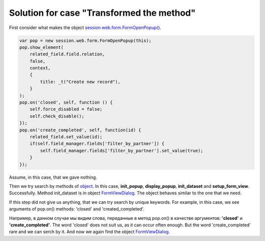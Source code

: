 ============================================
 Solution for case "Transformed the method"
============================================

First consider what makes the object `session.web.form.FormOpenPopup() <https://github.com/yelizariev/mail-addons/blob/9.0/mail_move_message/static/src/js/mail_move_message.js#L64>`_.

.. code-block:: js

    var pop = new session.web.form.FormOpenPopup(this);
    pop.show_element(
        related_field.field.relation,
        false,
        context,
        {
            title: _t("Create new record"),
        }
    );
    pop.on('closed', self, function () {
        self.force_disabled = false;
        self.check_disable();
    });
    pop.on('create_completed', self, function(id) {
        related_field.set_value(id);
        if(self.field_manager.fields['filter_by_partner']) {
            self.field_manager.fields['filter_by_partner'].set_value(true);
        }
    });

Assume, in this case, that we gave nothing.

Then we try search by methods of `object <https://github.com/odoo/odoo/blob/8.0/addons/web/static/src/js/view_form.js#L5373>`_. In this case, **init_popup**, **display_popup**, **init_dataset** and **setup_form_view**. Successfully. Method init_dataset is in object `FormViewDialog <https://github.com/odoo/odoo/blob/9.0/addons/web/static/src/js/views/form_common.js#L850>`_. The object behaves similar to the one that we need.

If this step did not give us anything, that we can try search by unique keywords.
For example, in this case, we see arguments of pop.on() methods: 'closed' and 'created_completed'.

Например, в данном случае мы видим слова, переданные в метод pop.on() в качестве аргументов: **'closed'** и **'create_completed'**. The word 'closed' does not suit us, as it can occur often enough. But the word 'create_completed' rare and we can serch by it. And now we again find the object `FormViewDialog <https://github.com/odoo/odoo/blob/9.0/addons/web/static/src/js/views/form_common.js#L850>`_.
